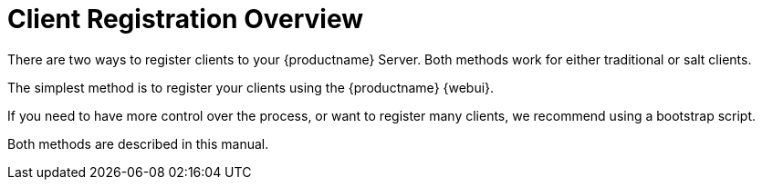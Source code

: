 [[manual-overview]]
= Client Registration Overview

There are two ways to register clients to your {productname} Server.
Both methods work for either traditional or salt clients.

The simplest method is to register your clients using the {productname} {webui}.

If you need to have more control over the process, or want to register many clients, we  recommend using a bootstrap script.

Both methods are described in this manual.
